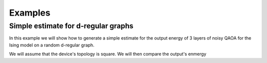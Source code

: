 Examples
========

Simple estimate for d-regular graphs
-------------------------------------
In this example we will show how to generate a simple estimate for the output energy of 3 layers of noisy QAOA for the Ising model on a random d-regular graph.

We will assume that the device's topology is square.
We will then compare the output's enmergy
